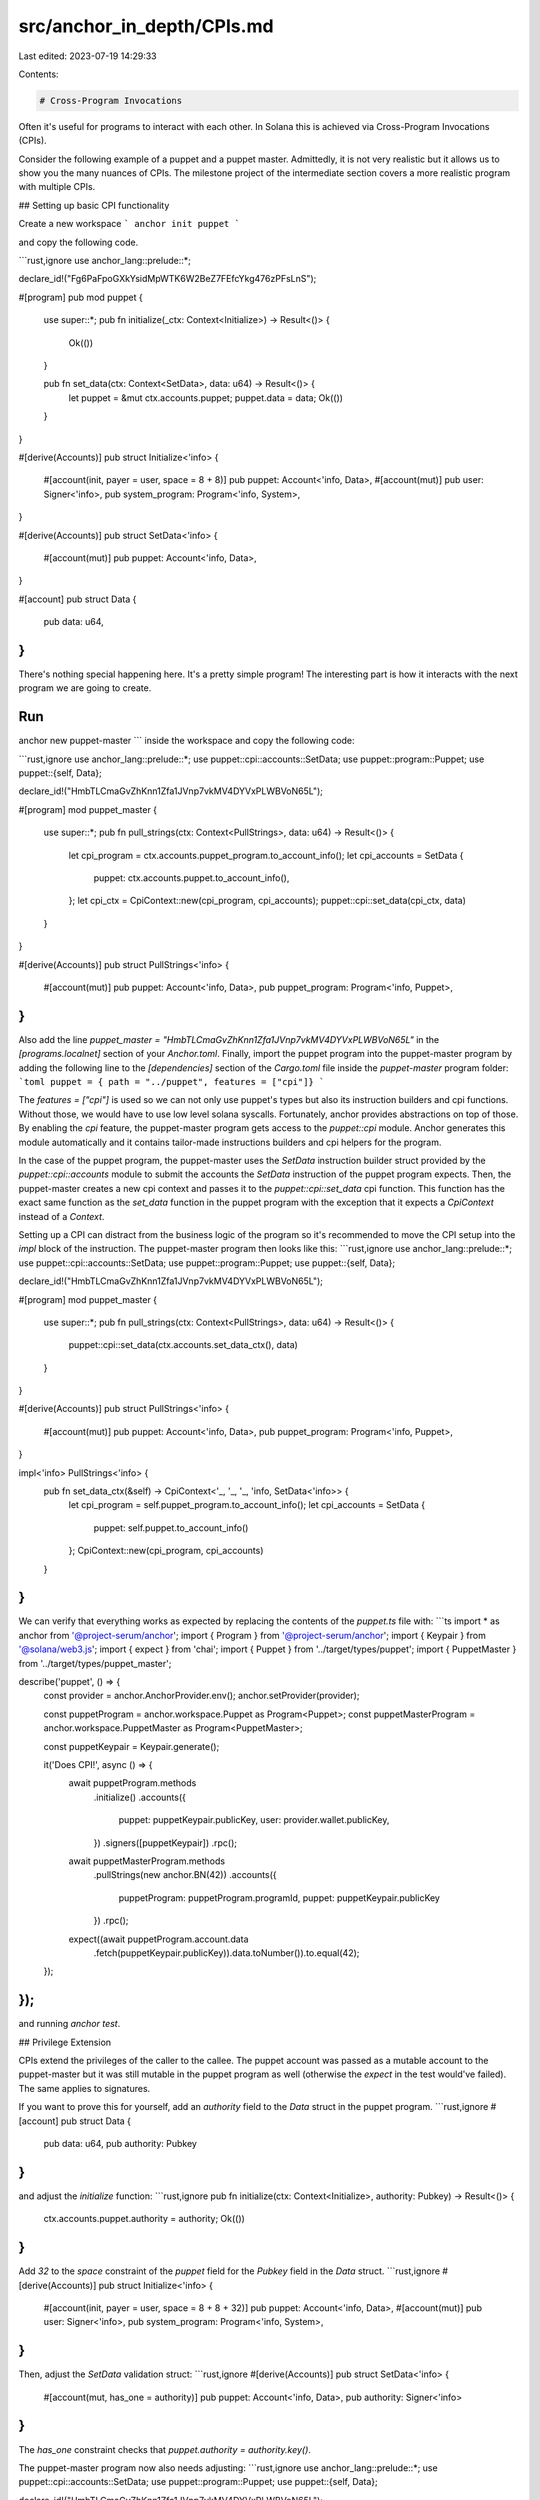 src/anchor_in_depth/CPIs.md
===========================

Last edited: 2023-07-19 14:29:33

Contents:

.. code-block:: md

    # Cross-Program Invocations

Often it's useful for programs to interact with each other. In Solana this is achieved via Cross-Program Invocations (CPIs).

Consider the following example of a puppet and a puppet master. Admittedly, it is not very realistic but it allows us to show you the many nuances of CPIs. The milestone project of the intermediate section covers a more realistic program with multiple CPIs.

## Setting up basic CPI functionality

Create a new workspace
```
anchor init puppet
```

and copy the following code.

```rust,ignore
use anchor_lang::prelude::*;

declare_id!("Fg6PaFpoGXkYsidMpWTK6W2BeZ7FEfcYkg476zPFsLnS");

#[program]
pub mod puppet {
    use super::*;
    pub fn initialize(_ctx: Context<Initialize>) -> Result<()> {
        Ok(())
    }

    pub fn set_data(ctx: Context<SetData>, data: u64) -> Result<()> {
        let puppet = &mut ctx.accounts.puppet;
        puppet.data = data;
        Ok(())
    }
}

#[derive(Accounts)]
pub struct Initialize<'info> {
    #[account(init, payer = user, space = 8 + 8)]
    pub puppet: Account<'info, Data>,
    #[account(mut)]
    pub user: Signer<'info>,
    pub system_program: Program<'info, System>,
}

#[derive(Accounts)]
pub struct SetData<'info> {
    #[account(mut)]
    pub puppet: Account<'info, Data>,
}

#[account]
pub struct Data {
    pub data: u64,
}
```

There's nothing special happening here. It's a pretty simple program! The interesting part is how it interacts with the next program we are going to create.

Run
```
anchor new puppet-master
```
inside the workspace and copy the following code:

```rust,ignore
use anchor_lang::prelude::*;
use puppet::cpi::accounts::SetData;
use puppet::program::Puppet;
use puppet::{self, Data};

declare_id!("HmbTLCmaGvZhKnn1Zfa1JVnp7vkMV4DYVxPLWBVoN65L");

#[program]
mod puppet_master {
    use super::*;
    pub fn pull_strings(ctx: Context<PullStrings>, data: u64) -> Result<()> {
        let cpi_program = ctx.accounts.puppet_program.to_account_info();
        let cpi_accounts = SetData {
            puppet: ctx.accounts.puppet.to_account_info(),
        };
        let cpi_ctx = CpiContext::new(cpi_program, cpi_accounts);
        puppet::cpi::set_data(cpi_ctx, data)
    }
}

#[derive(Accounts)]
pub struct PullStrings<'info> {
    #[account(mut)]
    pub puppet: Account<'info, Data>,
    pub puppet_program: Program<'info, Puppet>,
}
```

Also add the line `puppet_master = "HmbTLCmaGvZhKnn1Zfa1JVnp7vkMV4DYVxPLWBVoN65L"` in the `[programs.localnet]` section of your `Anchor.toml`. Finally, import the puppet program into the puppet-master program by adding the following line to the `[dependencies]` section of the `Cargo.toml` file inside the `puppet-master` program folder:
```toml
puppet = { path = "../puppet", features = ["cpi"]}
```

The `features = ["cpi"]` is used so we can not only use puppet's types but also its instruction builders and cpi functions. Without those, we would have to use low level solana syscalls. Fortunately, anchor provides abstractions on top of those. By enabling the `cpi` feature, the puppet-master program gets access to the `puppet::cpi` module. Anchor generates this module automatically and it contains tailor-made instructions builders and cpi helpers for the program.

In the case of the puppet program, the puppet-master uses the `SetData` instruction builder struct provided by the `puppet::cpi::accounts` module to submit the accounts the `SetData` instruction of the puppet program expects. Then, the puppet-master creates a new cpi context and passes it to the `puppet::cpi::set_data` cpi function. This function has the exact same function as the `set_data` function in the puppet program with the exception that it expects a `CpiContext` instead of a `Context`.

Setting up a CPI can distract from the business logic of the program so it's recommended to move the CPI setup into the `impl` block of the instruction. The puppet-master program then looks like this:
```rust,ignore
use anchor_lang::prelude::*;
use puppet::cpi::accounts::SetData;
use puppet::program::Puppet;
use puppet::{self, Data};

declare_id!("HmbTLCmaGvZhKnn1Zfa1JVnp7vkMV4DYVxPLWBVoN65L");

#[program]
mod puppet_master {
    use super::*;
    pub fn pull_strings(ctx: Context<PullStrings>, data: u64) -> Result<()> {
        puppet::cpi::set_data(ctx.accounts.set_data_ctx(), data)
    }
}

#[derive(Accounts)]
pub struct PullStrings<'info> {
    #[account(mut)]
    pub puppet: Account<'info, Data>,
    pub puppet_program: Program<'info, Puppet>,
}

impl<'info> PullStrings<'info> {
    pub fn set_data_ctx(&self) -> CpiContext<'_, '_, '_, 'info, SetData<'info>> {
        let cpi_program = self.puppet_program.to_account_info();
        let cpi_accounts = SetData {
            puppet: self.puppet.to_account_info()
        };
        CpiContext::new(cpi_program, cpi_accounts)
    }
}
```

We can verify that everything works as expected by replacing the contents of the `puppet.ts` file with:
```ts
import * as anchor from '@project-serum/anchor';
import { Program } from '@project-serum/anchor';
import { Keypair } from '@solana/web3.js';
import { expect } from 'chai';
import { Puppet } from '../target/types/puppet';
import { PuppetMaster } from '../target/types/puppet_master';

describe('puppet', () => {
  const provider = anchor.AnchorProvider.env();
  anchor.setProvider(provider);

  const puppetProgram = anchor.workspace.Puppet as Program<Puppet>;
  const puppetMasterProgram = anchor.workspace.PuppetMaster as Program<PuppetMaster>;

  const puppetKeypair = Keypair.generate();

  it('Does CPI!', async () => {
    await puppetProgram.methods
        .initialize()
        .accounts({
            puppet: puppetKeypair.publicKey,
            user: provider.wallet.publicKey,
        })
        .signers([puppetKeypair])
        .rpc();

    await puppetMasterProgram.methods
        .pullStrings(new anchor.BN(42))
        .accounts({
            puppetProgram: puppetProgram.programId,
            puppet: puppetKeypair.publicKey
        })
        .rpc();

    expect((await puppetProgram.account.data
      .fetch(puppetKeypair.publicKey)).data.toNumber()).to.equal(42);
  });
});
```

and running `anchor test`.

## Privilege Extension

CPIs extend the privileges of the caller to the callee. The puppet account was passed as a mutable account to the puppet-master but it was still mutable in the puppet program as well (otherwise the `expect` in the test would've failed). The same applies to signatures.

If you want to prove this for yourself, add an `authority` field to the `Data` struct in the puppet program.
```rust,ignore
#[account]
pub struct Data {
    pub data: u64,
    pub authority: Pubkey
}
```

and adjust the `initialize` function:
```rust,ignore
pub fn initialize(ctx: Context<Initialize>, authority: Pubkey) -> Result<()> {
    ctx.accounts.puppet.authority = authority;
    Ok(())
}
```

Add `32` to the `space` constraint of the `puppet` field for the `Pubkey` field in the `Data` struct.
```rust,ignore
#[derive(Accounts)]
pub struct Initialize<'info> {
    #[account(init, payer = user, space = 8 + 8 + 32)]
    pub puppet: Account<'info, Data>,
    #[account(mut)]
    pub user: Signer<'info>,
    pub system_program: Program<'info, System>,
}
```

Then, adjust the `SetData` validation struct:
```rust,ignore
#[derive(Accounts)]
pub struct SetData<'info> {
    #[account(mut, has_one = authority)]
    pub puppet: Account<'info, Data>,
    pub authority: Signer<'info>
}
```

The `has_one` constraint checks that `puppet.authority = authority.key()`.

The puppet-master program now also needs adjusting:
```rust,ignore
use anchor_lang::prelude::*;
use puppet::cpi::accounts::SetData;
use puppet::program::Puppet;
use puppet::{self, Data};

declare_id!("HmbTLCmaGvZhKnn1Zfa1JVnp7vkMV4DYVxPLWBVoN65L");

#[program]
mod puppet_master {
    use super::*;
    pub fn pull_strings(ctx: Context<PullStrings>, data: u64) -> Result<()> {
        puppet::cpi::set_data(ctx.accounts.set_data_ctx(), data)
    }
}

#[derive(Accounts)]
pub struct PullStrings<'info> {
    #[account(mut)]
    pub puppet: Account<'info, Data>,
    pub puppet_program: Program<'info, Puppet>,
    // Even though the puppet program already checks that authority is a signer
    // using the Signer type here is still required because the anchor ts client
    // can not infer signers from programs called via CPIs
    pub authority: Signer<'info>
}

impl<'info> PullStrings<'info> {
    pub fn set_data_ctx(&self) -> CpiContext<'_, '_, '_, 'info, SetData<'info>> {
        let cpi_program = self.puppet_program.to_account_info();
        let cpi_accounts = SetData {
            puppet: self.puppet.to_account_info(),
            authority: self.authority.to_account_info()
        };
        CpiContext::new(cpi_program, cpi_accounts)
    }
}
```

Finally, change the test:

```ts
import * as anchor from '@project-serum/anchor';
import { Program } from '@project-serum/anchor';
import { Keypair } from '@solana/web3.js';
import { Puppet } from '../target/types/puppet';
import { PuppetMaster } from '../target/types/puppet_master';
import { expect } from 'chai';

describe('puppet', () => {
  const provider = anchor.AnchorProvider.env();
  anchor.setProvider(provider);

  const puppetProgram = anchor.workspace.Puppet as Program<Puppet>;
  const puppetMasterProgram = anchor.workspace.PuppetMaster as Program<PuppetMaster>;

  const puppetKeypair = Keypair.generate();
  const authorityKeypair = Keypair.generate();

  it('Does CPI!', async () => {
    await puppetProgram.methods
        .initialize(authorityKeypair.publicKey)
        .accounts({
            puppet: puppetKeypair.publicKey,
            user: provider.wallet.publicKey,
        })
        .signers([puppetKeypair])
        .rpc();

    await puppetMasterProgram.methods
        .pullStrings(new anchor.BN(42))
        .accounts({
            puppetProgram: puppetProgram.programId,
            puppet: puppetKeypair.publicKey,
            authority: authorityKeypair.publicKey
        })
        .signers([authorityKeypair])
        .rpc();

    expect((await puppetProgram.account.data
      .fetch(puppetKeypair.publicKey)).data.toNumber()).to.equal(42);
  });
});
```

The test passes because the signature that was given to the puppet-master by the authority was then extended to the puppet program which used it to check that the authority for the puppet account had signed the transaction.

> Privilege extension is convenient but also dangerous. If a CPI is unintentionally made to a malicious program,
> this program has the same privileges as the caller.
> Anchor protects you from CPIs to malicious programs with two measures.
> First, the `Program<'info, T>` type checks that the given account is the expected program `T`.
> Should you ever forget to use the `Program` type, the automatically generated cpi function
> (in the previous example this was `puppet::cpi::set_data`)
> also checks that the `cpi_program` argument equals the expected program.

## Reloading an Account

In the puppet program, the `Account<'info, T>` type is used for the `puppet` account. If a CPI edits an account of that type,
the caller's account does not change during the instruction.

You can easily see this for yourself by adding the following right after the `puppet::cpi::set_data(ctx.accounts.set_data_ctx(), data)` cpi call.
```rust,ignore
puppet::cpi::set_data(ctx.accounts.set_data_ctx(), data)?;
if ctx.accounts.puppet.data != 42 {
    panic!();
}
Ok(())
```
Now your test will fail. But why? After all the test used to pass, so the cpi definitely did change the `data` field to `42`.

The reason the `data` field has not been updated to `42` in the caller is that at the beginning of the instruction the `Account<'info, T>` type deserializes the incoming bytes into a new struct. This struct is no longer connected to the underlying data in the account. The CPI changes the data in the underlying account but since the struct in the caller has no connection to the underlying account the struct in the caller remains unchanged.

If you need to read the value of an account that has just been changed by a CPI, you can call its `reload` method which will re-deserialize the account. If you put `ctx.accounts.puppet.reload()?;` right after the cpi call, the test will pass again.

```rust,ignore
puppet::cpi::set_data(ctx.accounts.set_data_ctx(), data)?;
ctx.accounts.puppet.reload()?;
if ctx.accounts.puppet.data != 42 {
    panic!();
}
Ok(())
```

## Returning values from handler functions

The Anchor handler functions are capable of returning data using the Solana `set_return_data` and `get_return_data` syscalls. This data can be used in CPI callers and clients.

Instead of returning a `Result<()>`, consider this version of the `set_data` function from above which has been modified to return `Result<u64>`:

```rust,ignore
pub fn set_data(ctx: Context<SetData>, data: u64) -> Result<u64> {
    let puppet = &mut ctx.accounts.puppet;
    puppet.data = data;
    Ok(data)
}
```

Defining a return type that isn't the unit type `()` will cause Anchor to transparently call `set_return_data` with the given type (`u64` in this example) when this function is called. The return from the CPI call is wrapped in a struct to allow for lazy retrieval of this return data. E.g.

```rust,ignore
pub fn pull_strings(ctx: Context<PullStrings>, data: u64) -> Result<()> {
    let cpi_program = ctx.accounts.puppet_program.to_account_info();
    let cpi_accounts = SetData {
        puppet: ctx.accounts.puppet.to_account_info(),
    };
    let cpi_ctx = CpiContext::new(cpi_program, cpi_accounts);
    let result = puppet::cpi::set_data(cpi_ctx, data)?;
    // The below statement calls sol_get_return and deserializes the result.
    // `return_data` contains the return from `set_data`,
    // which in this example is just `data`.
    let return_data = result.get();
    // ... do something with the `return_data` ...
}
```

Note that the type being returned must implement the `AnchorSerialize` and `AnchorDeserialize` traits, for example:

```rust,ignore
#[derive(AnchorSerialize, AnchorDeserialize)]
pub struct StructReturn {
    pub value: u64,
}
```

### Reading return data in the clients

It's even possible to use return values without CPIs. This may be useful if you're using a function to calculate a value that you need on the frontend without rewriting the code in the frontend.

Whether you're using a CPI or not, you can use the `view` function to read whatever was set last as return data in the transaction (`view` simulates the transaction and reads the `Program return` log).

For example:

```typescript,ignore
const returnData = await program.methods
    .calculate(someVariable)
    .accounts({
        acc: somePubkey,
        anotherAcc: someOtherPubkey
    })
    .view();
```

### Return Data Size Limit Workarounds

The `set_return_data` and `get_return_data` syscalls are limited to 1024 bytes so it's worth briefly explaining the old workaround for CPI return values.

By using a CPI together with `reload` it's possible to simulate return values. One could imagine that instead of just setting the `data` field to `42` the puppet program did some calculation with the `42` and saved the result in `data`. The puppet-master can then call `reload` after the cpi and use the result of the puppet program's calculation.

## Programs as Signers

There's one more thing that can be done with CPIs. But for that, you need to first learn what PDAs are. We'll cover those in the next chapter.


